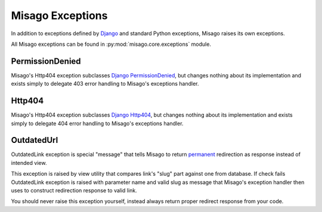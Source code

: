 =================
Misago Exceptions
=================

In addition to exceptions defined by `Django <https://docs.djangoproject.com/en/dev/ref/exceptions/>`_ and standard Python exceptions, Misago raises its own exceptions.

All Misago exceptions can be found in :py:mod:`misago.core.exceptions` module.


PermissionDenied
----------------

Misago's Http404 exception subclasses `Django PermissionDenied <https://docs.djangoproject.com/en/dev/ref/exceptions/#django.core.exceptions.PermissionDenied>`_, but changes nothing about its implementation and exists simply to delegate 403 error handling to Misago's exceptions handler.


Http404
-------

Misago's Http404 exception subclasses `Django Http404 <https://docs.djangoproject.com/en/dev/topics/http/views/#the-http404-exception>`_, but changes nothing about its implementation and exists simply to delegate 404 error handling to Misago's exceptions handler.


OutdatedUrl
------------

OutdatedLink exception is special "message" that tells Misago to return `permanent <http://en.wikipedia.org/wiki/HTTP_301>`_ redirection as response instead of intended view.

This exception is raised by view utility that compares link's "slug" part against one from database. If check fails OutdatedLink exception is raised with parameter name and valid slug as message that Misago's exception handler then uses to construct redirection response to valid link.

You should never raise this exception yourself, instead always return proper redirect response from your code.
